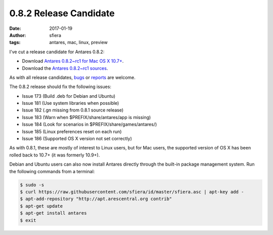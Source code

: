 0.8.2 Release Candidate
=======================

:date:      2017-01-19
:author:    sfiera
:tags:      antares, mac, linux, preview

I've cut a release candidate for Antares 0.8.2:

*   Download |antares-0.8.2~rc1-mac|_.
*   Download the |antares-0.8.2~rc1-src|_.

As with all release candidates, bugs_ or reports_ are welcome.

The 0.8.2 release should fix the following issues:

*   Issue 173 (Build .deb for Debian and Ubuntu)
*   Issue 181 (Use system libraries when possible)
*   Issue 182 (.gn missing from 0.8.1 source release)
*   Issue 183 (Warn when $PREFIX/share/antares/app is missing)
*   Issue 184 (Look for scenarios in $PREFIX/share/games/antares/)
*   Issue 185 (Linux preferences reset on each run)
*   Issue 186 (Supported OS X version not set correctly)

As with 0.8.1, these are mostly of interest to Linux users, but for Mac
users, the supported version of OS X has been rolled back to 10.7+ (it
was formerly 10.9+).

Debian and Ubuntu users can also now install Antares directly through
the built-in package management system. Run the following commands from
a terminal:

..  code-block:: sh

    $ sudo -s
    $ curl https://raw.githubusercontent.com/sfiera/id/master/sfiera.asc | apt-key add -
    $ apt-add-repository "http://apt.arescentral.org contrib"
    $ apt-get update
    $ apt-get install antares
    $ exit

..  _bugs: https://github.com/arescentral/antares/issues/new
..  _reports: mailto:sfiera@twotaled.com
..  |antares-0.8.2~rc1-mac| replace:: Antares 0.8.2~rc1 for Mac OS X 10.7+
..  |antares-0.8.2~rc1-src| replace:: Antares 0.8.2~rc1 sources
..  _antares-0.8.2~rc1-mac: http://downloads.arescentral.org/Antares/antares-mac-0.8.2~rc1.zip
..  _antares-0.8.2~rc1-src: http://downloads.arescentral.org/Antares/antares-0.8.2~rc1.zip

..  -*- tab-width: 4; fill-column: 72 -*-

